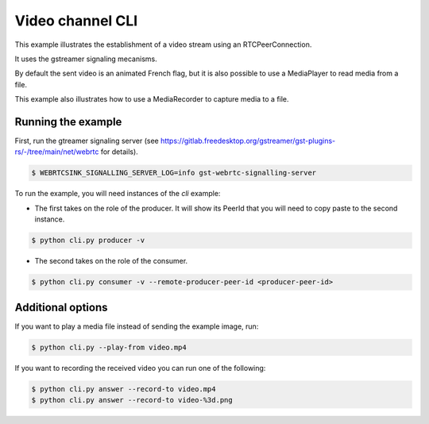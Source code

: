 Video channel CLI
=================

This example illustrates the establishment of a video stream using an
RTCPeerConnection.

It uses the gstreamer signaling mecanisms.

By default the sent video is an animated French flag, but it is also possible
to use a MediaPlayer to read media from a file.

This example also illustrates how to use a MediaRecorder to capture media to a
file.

Running the example
-------------------

First, run the gtreamer signaling server (see https://gitlab.freedesktop.org/gstreamer/gst-plugins-rs/-/tree/main/net/webrtc for details). 

.. code-block:: console

   $ WEBRTCSINK_SIGNALLING_SERVER_LOG=info gst-webrtc-signalling-server

To run the example, you will need instances of the `cli` example:

- The first takes on the role of the producer. It will show its PeerId that you will need to copy paste to the second instance.

.. code-block:: console

   $ python cli.py producer -v

- The second takes on the role of the consumer.

.. code-block:: console

   $ python cli.py consumer -v --remote-producer-peer-id <producer-peer-id>

Additional options
------------------

If you want to play a media file instead of sending the example image, run:

.. code-block:: console

   $ python cli.py --play-from video.mp4

If you want to recording the received video you can run one of the following:

.. code-block:: console

   $ python cli.py answer --record-to video.mp4
   $ python cli.py answer --record-to video-%3d.png
